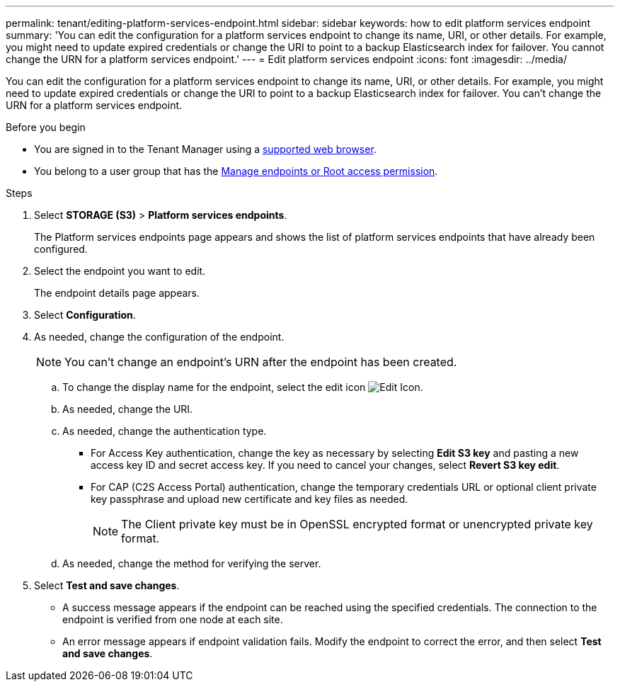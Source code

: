 ---
permalink: tenant/editing-platform-services-endpoint.html
sidebar: sidebar
keywords: how to edit platform services endpoint
summary: 'You can edit the configuration for a platform services endpoint to change its name, URI, or other details. For example, you might need to update expired credentials or change the URI to point to a backup Elasticsearch index for failover. You cannot change the URN for a platform services endpoint.'
---
= Edit platform services endpoint
:icons: font
:imagesdir: ../media/

[.lead]
You can edit the configuration for a platform services endpoint to change its name, URI, or other details. For example, you might need to update expired credentials or change the URI to point to a backup Elasticsearch index for failover. You can't change the URN for a platform services endpoint.

.Before you begin

* You are signed in to the Tenant Manager using a link:../admin/web-browser-requirements.html[supported web browser].
* You belong to a user group that has the link:tenant-management-permissions.html[Manage endpoints or Root access permission].

.Steps

. Select *STORAGE (S3)* > *Platform services endpoints*.
+
The Platform services endpoints page appears and shows the list of platform services endpoints that have already been configured.

. Select the endpoint you want to edit.
+
The endpoint details page appears.

. Select *Configuration*.

. As needed, change the configuration of the endpoint.
+
NOTE: You can't change an endpoint's URN after the endpoint has been created.

 .. To change the display name for the endpoint, select the edit icon image:../media/icon_edit_tm.png[Edit Icon].
 .. As needed, change the URI.
 .. As needed, change the authentication type.
  *** For Access Key authentication, change the key as necessary by selecting *Edit S3 key* and pasting a new access key ID and secret access key. If you need to cancel your changes, select *Revert S3 key edit*.
  *** For CAP (C2S Access Portal) authentication, change the temporary credentials URL or optional client private key passphrase and upload new certificate and key files as needed.
+
NOTE: The Client private key must be in OpenSSL encrypted format or unencrypted private key format.

 .. As needed, change the method for verifying the server.

. Select *Test and save changes*.
 ** A success message appears if the endpoint can be reached using the specified credentials. The connection to the endpoint is verified from one node at each site.
 ** An error message appears if endpoint validation fails. Modify the endpoint to correct the error, and then select *Test and save changes*.
